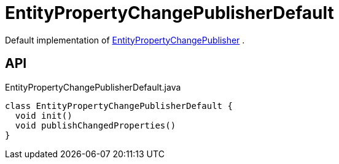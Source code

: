 = EntityPropertyChangePublisherDefault
:Notice: Licensed to the Apache Software Foundation (ASF) under one or more contributor license agreements. See the NOTICE file distributed with this work for additional information regarding copyright ownership. The ASF licenses this file to you under the Apache License, Version 2.0 (the "License"); you may not use this file except in compliance with the License. You may obtain a copy of the License at. http://www.apache.org/licenses/LICENSE-2.0 . Unless required by applicable law or agreed to in writing, software distributed under the License is distributed on an "AS IS" BASIS, WITHOUT WARRANTIES OR  CONDITIONS OF ANY KIND, either express or implied. See the License for the specific language governing permissions and limitations under the License.

Default implementation of xref:refguide:core:index/transaction/changetracking/EntityPropertyChangePublisher.adoc[EntityPropertyChangePublisher] .

== API

[source,java]
.EntityPropertyChangePublisherDefault.java
----
class EntityPropertyChangePublisherDefault {
  void init()
  void publishChangedProperties()
}
----

